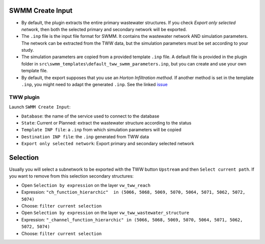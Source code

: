 .. _Create-Input:

SWMM Create Input
-----------------

- By default, the plugin extracts the entire primary wastewater structures. If you check *Export only selected network*, then both the selected primary and secondary network will be exported.

- The ``.inp`` file is the input file format for SWMM. It contains the wastewater network AND simulation parameters. The network can be extracted from the TWW data, but the simulation parameters must be set according to your study.

- The simulation parameters are copied from a provided template ``.inp`` file. A default file is provided in the plugin folder in ``src\swmm_templates\default_tww_swmm_parameters.inp``, but you can create and use your own template file.

- By default, the export supposes that you use an *Horton Infiltration method*. If another method is set in the template ``.inp``, you might need to adapt the generated ``.inp``. See the linked `issue <https://github.com/TWW/TWW/issues/644/>`_

TWW plugin
^^^^^^^^^^^^
Launch ``SWMM Create Input``:

- ``Database``: the name of the service used to connect to the database
- ``State``: Current or Planned: extract the wastewater structure according to the status
- ``Template INP file``: a ``.inp`` from which simulation parameters will be copied
- ``Destination INP file``: the ``.inp`` generated from TWW data
- ``Export only selected network``: Export primary and secondary selected network


Selection
---------
Usually you will select a subnetwork to be exported with the TWW button ``Upstream`` and then ``Select current path``.
If you want to remove from this selection secondary structures:

- Open ``Selection by expression``  on the layer ``vw_tww_reach``
- Expression:  ``"ch_function_hierarchic"  in (5066, 5068, 5069, 5070, 5064, 5071, 5062, 5072, 5074)``
- Choose: ``filter current selection``

- Open ``Selection by expression``  on the layer ``vw_tww_wastewater_structure``
- Expression:  ``"_channel_function_hierarchic" in (5066, 5068, 5069, 5070, 5064, 5071, 5062, 5072, 5074)``
- Choose: ``filter current selection``
